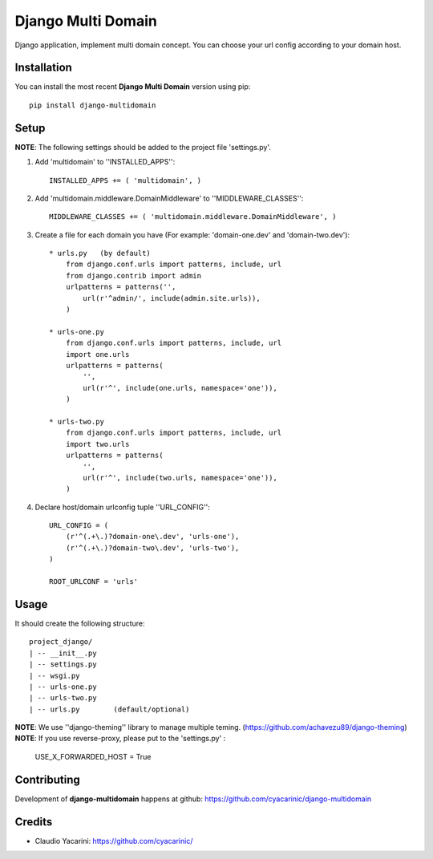Django Multi Domain
*******************

Django application, implement multi domain concept. You can choose your url config according to your domain host.

Installation
============

You can install the most recent **Django Multi Domain** version using pip: ::

    pip install django-multidomain

Setup
=====

**NOTE**: The following settings should be added to the project file 'settings.py'.

1. Add 'multidomain' to ''INSTALLED_APPS'': ::

    INSTALLED_APPS += ( 'multidomain', )

2. Add 'multidomain.middleware.DomainMiddleware' to ''MIDDLEWARE_CLASSES'': ::

    MIDDLEWARE_CLASSES += ( 'multidomain.middleware.DomainMiddleware', )

3. Create a file for each domain you have (For example: 'domain-one.dev' and 'domain-two.dev'): ::

    * urls.py   (by default)
        from django.conf.urls import patterns, include, url
        from django.contrib import admin
        urlpatterns = patterns('',
            url(r'^admin/', include(admin.site.urls)),
        )

    * urls-one.py
        from django.conf.urls import patterns, include, url
        import one.urls
        urlpatterns = patterns(
            '',
            url(r'^', include(one.urls, namespace='one')),
        )

    * urls-two.py
        from django.conf.urls import patterns, include, url
        import two.urls
        urlpatterns = patterns(
            '',
            url(r'^', include(two.urls, namespace='one')),
        )

4. Declare host/domain urlconfig tuple ''URL_CONFIG'': ::

    URL_CONFIG = (
        (r'^(.+\.)?domain-one\.dev', 'urls-one'),
        (r'^(.+\.)?domain-two\.dev', 'urls-two'),
    )

    ROOT_URLCONF = 'urls'


Usage
=====

It should create the following structure: ::

    project_django/
    | -- __init__.py
    | -- settings.py
    | -- wsgi.py
    | -- urls-one.py
    | -- urls-two.py
    | -- urls.py        (default/optional)


**NOTE**: We use ''django-theming'' library to manage multiple teming.
(https://github.com/achavezu89/django-theming)
**NOTE**: If you use reverse-proxy, please put to the 'settings.py' :
 
    USE_X_FORWARDED_HOST = True

Contributing
============

Development of **django-multidomain** happens at github: https://github.com/cyacarinic/django-multidomain

Credits
=======

* Claudio Yacarini: https://github.com/cyacarinic/
